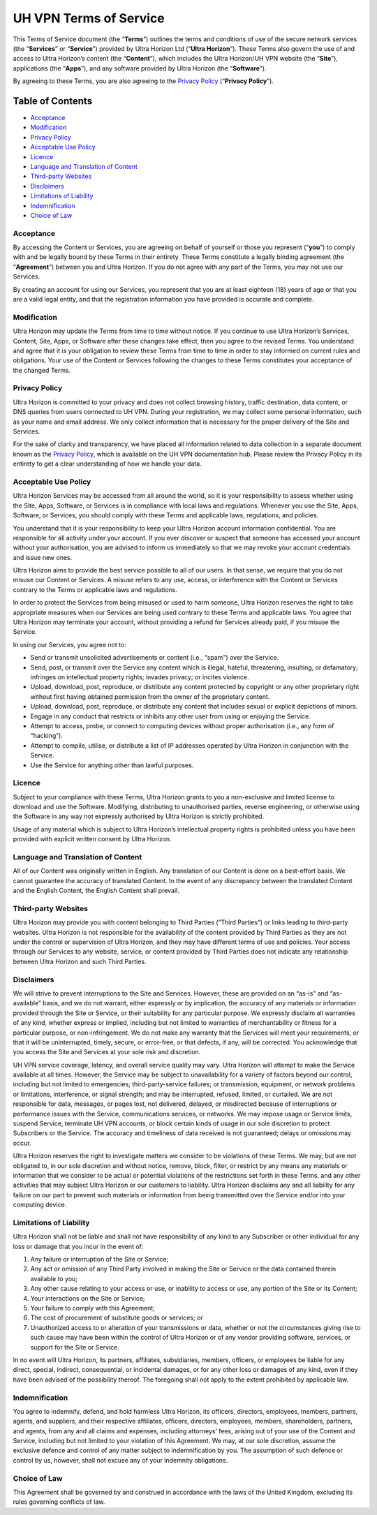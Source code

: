 UH VPN Terms of Service
=======================

This Terms of Service document (the “**Terms**”) outlines the terms and conditions of use of the secure network services (the “**Services**” or “**Service**”) provided by Ultra Horizon Ltd (“**Ultra Horizon**”). These Terms also govern the use of and access to Ultra Horizon’s content (the “**Content**”), which includes the Ultra Horizon/UH VPN website (the “**Site**”), applications (the “**Apps**”), and any software provided by Ultra Horizon (the “**Software**”).

By agreeing to these Terms, you are also agreeing to the `Privacy Policy`_ (“**Privacy Policy**”).

Table of Contents
#################

* `Acceptance`_
* `Modification`_
* `Privacy Policy`_
* `Acceptable Use Policy`_
* `Licence`_
* `Language and Translation of Content`_
* `Third-party Websites`_
* `Disclaimers`_
* `Limitations of Liability`_
* `Indemnification`_
* `Choice of Law`_

Acceptance
~~~~~~~~~~

By accessing the Content or Services, you are agreeing on behalf of yourself or those you represent (“**you**”) to comply with and be legally bound by these Terms in their entirety. These Terms constitute a legally binding agreement (the “**Agreement**”) between you and Ultra Horizon. If you do not agree with any part of the Terms, you may not use our Services.

By creating an account for using our Services, you represent that you are at least eighteen (18) years of age or that you are a valid legal entity, and that the registration information you have provided is accurate and complete.

Modification
~~~~~~~~~~~~

Ultra Horizon may update the Terms from time to time without notice. If you continue to use Ultra Horizon’s Services, Content, Site, Apps, or Software after these changes take effect, then you agree to the revised Terms. You understand and agree that it is your obligation to review these Terms from time to time in order to stay informed on current rules and obligations. Your use of the Content or Services following the changes to these Terms constitutes your acceptance of the changed Terms.

Privacy Policy
~~~~~~~~~~~~~~

Ultra Horizon is committed to your privacy and does not collect browsing history, traffic destination, data content, or DNS queries from users connected to UH VPN. During your registration, we may collect some personal information, such as your name and email address. We only collect information that is necessary for the proper delivery of the Site and Services.

For the sake of clarity and transparency, we have placed all information related to data collection in a separate document known as the `Privacy Policy`_, which is available on the UH VPN documentation hub. Please review the Privacy Policy in its entirety to get a clear understanding of how we handle your data.

Acceptable Use Policy
~~~~~~~~~~~~~~~~~~~~~

Ultra Horizon Services may be accessed from all around the world, so it is your responsibility to assess whether using the Site, Apps, Software, or Services is in compliance with local laws and regulations. Whenever you use the Site, Apps, Software, or Services, you should comply with these Terms and applicable laws, regulations, and policies.

You understand that it is your responsibility to keep your Ultra Horizon account information confidential. You are responsible for all activity under your account. If you ever discover or suspect that someone has accessed your account without your authorisation, you are advised to inform us immediately so that we may revoke your account credentials and issue new ones.

Ultra Horizon aims to provide the best service possible to all of our users. In that sense, we require that you do not misuse our Content or Services. A misuse refers to any use, access, or interference with the Content or Services contrary to the Terms or applicable laws and regulations.

In order to protect the Services from being misused or used to harm someone, Ultra Horizon reserves the right to take appropriate measures when our Services are being used contrary to these Terms and applicable laws. You agree that Ultra Horizon may terminate your account, without providing a refund for Services already paid, if you misuse the Service.

In using our Services, you agree not to:

- Send or transmit unsolicited advertisements or content (i.e., “spam") over the Service.
- Send, post, or transmit over the Service any content which is illegal, hateful, threatening, insulting, or defamatory; infringes on intellectual property rights; invades privacy; or incites violence.
- Upload, download, post, reproduce, or distribute any content protected by copyright or any other proprietary right without first having obtained permission from the owner of the proprietary content.
- Upload, download, post, reproduce, or distribute any content that includes sexual or explicit depictions of minors.
- Engage in any conduct that restricts or inhibits any other user from using or enjoying the Service.
- Attempt to access, probe, or connect to computing devices without proper authorisation (i.e., any form of “hacking”).
- Attempt to compile, utilise, or distribute a list of IP addresses operated by Ultra Horizon in conjunction with the Service.
- Use the Service for anything other than lawful purposes.

Licence
~~~~~~~

Subject to your compliance with these Terms, Ultra Horizon grants to you a non-exclusive and limited license to download and use the Software. Modifying, distributing to unauthorised parties, reverse engineering, or otherwise using the Software in any way not expressly authorised by Ultra Horizon is strictly prohibited.

Usage of any material which is subject to Ultra Horizon’s intellectual property rights is prohibited unless you have been provided with explicit written consent by Ultra Horizon.

Language and Translation of Content
~~~~~~~~~~~~~~~~~~~~~~~~~~~~~~~~~~~

All of our Content was originally written in English. Any translation of our Content is done on a best-effort basis. We cannot guarantee the accuracy of translated Content. In the event of any discrepancy between the translated Content and the English Content, the English Content shall prevail.

Third-party Websites
~~~~~~~~~~~~~~~~~~~~

Ultra Horizon may provide you with content belonging to Third Parties (“Third Parties”) or links leading to third-party websites. Ultra Horizon is not responsible for the availability of the content provided by Third Parties as they are not under the control or supervision of Ultra Horizon, and they may have different terms of use and policies. Your access through our Services to any website, service, or content provided by Third Parties does not indicate any relationship between Ultra Horizon and such Third Parties.

Disclaimers
~~~~~~~~~~~

We will strive to prevent interruptions to the Site and Services. However, these are provided on an “as-is” and “as-available” basis, and we do not warrant, either expressly or by implication, the accuracy of any materials or information provided through the Site or Service, or their suitability for any particular purpose. We expressly disclaim all warranties of any kind, whether express or implied, including but not limited to warranties of merchantability or fitness for a particular purpose, or non-infringement. We do not make any warranty that the Services will meet your requirements, or that it will be uninterrupted, timely, secure, or error-free, or that defects, if any, will be corrected. You acknowledge that you access the Site and Services at your sole risk and discretion.

UH VPN service coverage, latency, and overall service quality may vary. Ultra Horizon will attempt to make the Service available at all times. However, the Service may be subject to unavailability for a variety of factors beyond our control, including but not limited to emergencies; third-party-service failures; or transmission, equipment, or network problems or limitations, interference, or signal strength; and may be interrupted, refused, limited, or curtailed. We are not responsible for data, messages, or pages lost, not delivered, delayed, or misdirected because of interruptions or performance issues with the Service, communications services, or networks. We may impose usage or Service limits, suspend Service, terminate UH VPN accounts, or block certain kinds of usage in our sole discretion to protect Subscribers or the Service. The accuracy and timeliness of data received is not guaranteed; delays or omissions may occur.

Ultra Horizon reserves the right to investigate matters we consider to be violations of these Terms. We may, but are not obligated to, in our sole discretion and without notice, remove, block, filter, or restrict by any means any materials or information that we consider to be actual or potential violations of the restrictions set forth in these Terms, and any other activities that may subject Ultra Horizon or our customers to liability. Ultra Horizon disclaims any and all liability for any failure on our part to prevent such materials or information from being transmitted over the Service and/or into your computing device.

Limitations of Liability
~~~~~~~~~~~~~~~~~~~~~~~~

Ultra Horizon shall not be liable and shall not have responsibility of any kind to any Subscriber or other individual for any loss or damage that you incur in the event of:

1. Any failure or interruption of the Site or Service;
2. Any act or omission of any Third Party involved in making the Site or Service or the data contained therein available to you;
3. Any other cause relating to your access or use, or inability to access or use, any portion of the Site or its Content;
4. Your interactions on the Site or Service;
5. Your failure to comply with this Agreement;
6. The cost of procurement of substitute goods or services; or
7. Unauthorized access to or alteration of your transmissions or data, whether or not the circumstances giving rise to such cause may have been within the control of Ultra Horizon or of any vendor providing software, services, or support for the Site or Service.

In no event will Ultra Horizon, its partners, affiliates, subsidiaries, members, officers, or employees be liable for any direct, special, indirect, consequential, or incidental damages, or for any other loss or damages of any kind, even if they have been advised of the possibility thereof. The foregoing shall not apply to the extent prohibited by applicable law.

Indemnification
~~~~~~~~~~~~~~~

You agree to indemnify, defend, and hold harmless Ultra Horizon, its officers, directors, employees, members, partners, agents, and suppliers, and their respective affiliates, officers, directors, employees, members, shareholders, partners, and agents, from any and all claims and expenses, including attorneys’ fees, arising out of your use of the Content and Service, including but not limited to your violation of this Agreement. We may, at our sole discretion, assume the exclusive defence and control of any matter subject to indemnification by you. The assumption of such defence or control by us, however, shall not excuse any of your indemnity obligations.

Choice of Law
~~~~~~~~~~~~~

This Agreement shall be governed by and construed in accordance with the laws of the United Kingdom, excluding its rules governing conflicts of law.

.. _Privacy Policy: privacy.html